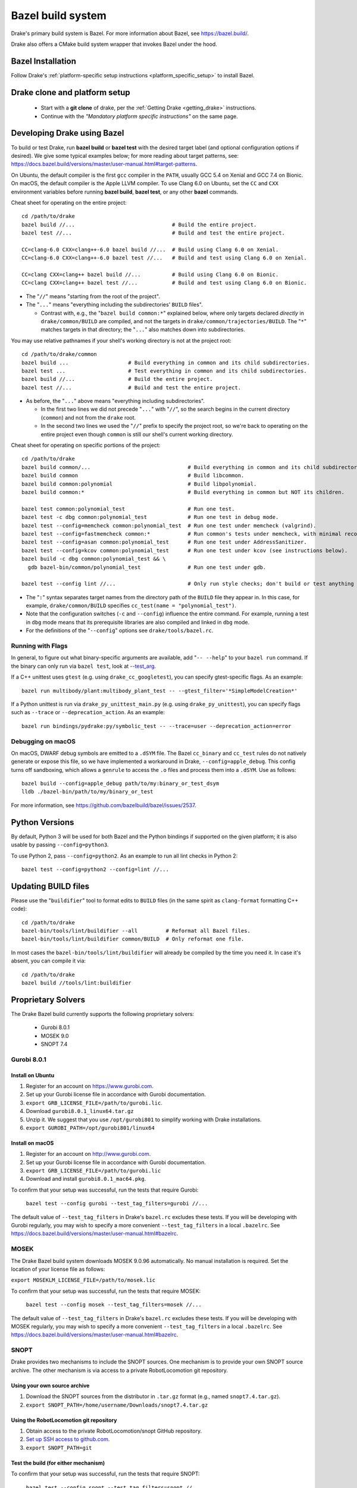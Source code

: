 .. _bazel:

******************
Bazel build system
******************

Drake's primary build system is Bazel.  For more information about Bazel, see
https://bazel.build/.

Drake also offers a CMake build system wrapper that invokes Bazel under the
hood.

Bazel Installation
==================

Follow Drake's
:ref:`platform-specific setup instructions <platform_specific_setup>`
to install Bazel.

Drake clone and platform setup
==============================

 - Start with a **git clone** of drake, per the :ref:`Getting Drake
   <getting_drake>` instructions.

 - Continue with the *"Mandatory platform specific instructions"* on the same
   page.

.. _using_bazel:

Developing Drake using Bazel
============================

To build or test Drake, run **bazel build** or **bazel test** with the desired
target label (and optional configuration options if desired).  We give some
typical examples below; for more reading about target patterns, see:
https://docs.bazel.build/versions/master/user-manual.html#target-patterns.

On Ubuntu, the default compiler is the first ``gcc`` compiler in the
``PATH``, usually GCC 5.4 on Xenial and GCC 7.4 on Bionic. On macOS, the
default compiler is the Apple LLVM compiler. To use Clang 6.0 on Ubuntu, set
the ``CC`` and ``CXX`` environment variables before running **bazel build**,
**bazel test**, or any other **bazel** commands.

Cheat sheet for operating on the entire project::

  cd /path/to/drake
  bazel build //...                               # Build the entire project.
  bazel test //...                                # Build and test the entire project.

  CC=clang-6.0 CXX=clang++-6.0 bazel build //...  # Build using Clang 6.0 on Xenial.
  CC=clang-6.0 CXX=clang++-6.0 bazel test //...   # Build and test using Clang 6.0 on Xenial.

  CC=clang CXX=clang++ bazel build //...          # Build using Clang 6.0 on Bionic.
  CC=clang CXX=clang++ bazel test //...           # Build and test using Clang 6.0 on Bionic.

- The "``//``" means "starting from the root of the project".
- The "``...``" means "everything including the subdirectories' ``BUILD`` files".

  - Contrast with, e.g., the "``bazel build common:*``" explained below, where
    only targets declared *directly* in ``drake/common/BUILD`` are compiled,
    and not the targets in ``drake/common/trajectories/BUILD``.  The "``*``"
    matches targets in that directory; the "``...``" also matches down into
    subdirectories.

You may use relative pathnames if your shell's working directory is not at the
project root::

  cd /path/to/drake/common
  bazel build ...                   # Build everything in common and its child subdirectories.
  bazel test ...                    # Test everything in common and its child subdirectories.
  bazel build //...                 # Build the entire project.
  bazel test //...                  # Build and test the entire project.

- As before, the "``...``" above means "everything including subdirectories".

  - In the first two lines we did not precede "``...``" with "``//``", so the
    search begins in the current directory (``common``) and not from the
    ``drake`` root.
  - In the second two lines we used the "``//``" prefix to specify the project
    root, so we're back to operating on the entire project even though
    ``common`` is still our shell's current working directory.

Cheat sheet for operating on specific portions of the project::

  cd /path/to/drake
  bazel build common/...                               # Build everything in common and its child subdirectories.
  bazel build common                                   # Build libcommon.
  bazel build common:polynomial                        # Build libpolynomial.
  bazel build common:*                                 # Build everything in common but NOT its children.

  bazel test common:polynomial_test                    # Run one test.
  bazel test -c dbg common:polynomial_test             # Run one test in debug mode.
  bazel test --config=memcheck common:polynomial_test  # Run one test under memcheck (valgrind).
  bazel test --config=fastmemcheck common:*            # Run common's tests under memcheck, with minimal recompiling.
  bazel test --config=asan common:polynomial_test      # Run one test under AddressSanitizer.
  bazel test --config=kcov common:polynomial_test      # Run one test under kcov (see instructions below).
  bazel build -c dbg common:polynomial_test && \
    gdb bazel-bin/common/polynomial_test               # Run one test under gdb.

  bazel test --config lint //...                       # Only run style checks; don't build or test anything else.

- The "``:``" syntax separates target names from the directory path of the
  ``BUILD`` file they appear in.  In this case, for example,
  ``drake/common/BUILD`` specifies ``cc_test(name = "polynomial_test")``.
- Note that the configuration switches (``-c`` and ``--config``) influence the
  entire command.  For example, running a test in ``dbg`` mode means that its
  prerequisite libraries are also compiled and linked in ``dbg`` mode.
- For the definitions of the "``--config``" options see ``drake/tools/bazel.rc``.

Running with Flags
------------------

In general, to figure out what binary-specific arguments are available, add
"``-- --help``" to your ``bazel run`` command. If the binary can only run via
``bazel test``, look at `--test_arg <https://docs.bazel.build/versions/master/user-manual.html#flag--test_arg>`_.

If a C++ unittest uses ``gtest`` (e.g. using ``drake_cc_googletest``),
you can specify gtest-specific flags. As an example::

  bazel run multibody/plant:multibody_plant_test -- --gtest_filter='*SimpleModelCreation*'

If a Python unittest is run via ``drake_py_unittest_main.py`` (e.g. using
``drake_py_unittest``), you can specify flags such as ``--trace`` or
``--deprecation_action``. As an example::

  bazel run bindings/pydrake:py/symbolic_test -- --trace=user --deprecation_action=error

Debugging on macOS
------------------

On macOS, DWARF debug symbols are emitted to a ``.dSYM`` file.  The Bazel
``cc_binary`` and ``cc_test`` rules do not natively generate or expose this
file, so we have implemented a workaround in Drake, ``--config=apple_debug``.
This config turns off sandboxing, which allows a ``genrule`` to access the
``.o`` files and process them into a ``.dSYM``.  Use as follows::

  bazel build --config=apple_debug path/to/my:binary_or_test_dsym
  lldb ./bazel-bin/path/to/my/binary_or_test

For more information, see https://github.com/bazelbuild/bazel/issues/2537.

.. _buildifier:

Python Versions
===============
By default, Python 3 will be used for both Bazel and the Python bindings if
supported on the given platform; it is also usable by passing
``--config=python3``.

To use Python 2, pass ``--config=python2``. As an example to run all lint
checks in Python 2::

    bazel test --config=python2 --config=lint //...

Updating BUILD files
====================

Please use the "``buildifier``" tool to format edits to ``BUILD`` files (in the
same spirit as ``clang-format`` formatting C++ code)::

  cd /path/to/drake
  bazel-bin/tools/lint/buildifier --all         # Reformat all Bazel files.
  bazel-bin/tools/lint/buildifier common/BUILD  # Only reformat one file.

In most cases the ``bazel-bin/tools/lint/buildifier`` will already be compiled
by the time you need it.  In case it's absent, you can compile it via::

  cd /path/to/drake
  bazel build //tools/lint:buildifier

Proprietary Solvers
===================

The Drake Bazel build currently supports the following proprietary solvers:

 * Gurobi 8.0.1
 * MOSEK 9.0
 * SNOPT 7.4

.. When upgrading SNOPT to a newer revision, re-enable TestPrintFile in
   solvers/test/snopt_solver_test.cc.

.. _gurobi:

Gurobi 8.0.1
------------

Install on Ubuntu
~~~~~~~~~~~~~~~~~
1. Register for an account on https://www.gurobi.com.
2. Set up your Gurobi license file in accordance with Gurobi documentation.
3. ``export GRB_LICENSE_FILE=/path/to/gurobi.lic``.
4. Download ``gurobi8.0.1_linux64.tar.gz``
5. Unzip it.  We suggest that you use ``/opt/gurobi801`` to simplify working with Drake installations.
6. ``export GUROBI_PATH=/opt/gurobi801/linux64``

Install on macOS
~~~~~~~~~~~~~~~~
1. Register for an account on http://www.gurobi.com.
2. Set up your Gurobi license file in accordance with Gurobi documentation.
3. ``export GRB_LICENSE_FILE=/path/to/gurobi.lic``
4. Download and install ``gurobi8.0.1_mac64.pkg``.


To confirm that your setup was successful, run the tests that require Gurobi:

  ``bazel test --config gurobi --test_tag_filters=gurobi //...``

The default value of ``--test_tag_filters`` in Drake's ``bazel.rc`` excludes
these tests.  If you will be developing with Gurobi regularly, you may wish
to specify a more convenient ``--test_tag_filters`` in a local ``.bazelrc``.
See https://docs.bazel.build/versions/master/user-manual.html#bazelrc.

MOSEK
-----

The Drake Bazel build system downloads MOSEK 9.0.96 automatically.  No manual
installation is required.  Set the location of your license file as follows:

``export MOSEKLM_LICENSE_FILE=/path/to/mosek.lic``

To confirm that your setup was successful, run the tests that require MOSEK:

  ``bazel test --config mosek --test_tag_filters=mosek //...``

The default value of ``--test_tag_filters`` in Drake's ``bazel.rc`` excludes
these tests.  If you will be developing with MOSEK regularly, you may wish
to specify a more convenient ``--test_tag_filters`` in a local ``.bazelrc``.
See https://docs.bazel.build/versions/master/user-manual.html#bazelrc.

SNOPT
-----

Drake provides two mechanisms to include the SNOPT sources.  One mechanism is
to provide your own SNOPT source archive.  The other mechanism is via access to
a private RobotLocomotion git repository.

Using your own source archive
~~~~~~~~~~~~~~~~~~~~~~~~~~~~~

1. Download the SNOPT sources from the distributor in ``.tar.gz`` format (e.g.,
   named ``snopt7.4.tar.gz``).
2. ``export SNOPT_PATH=/home/username/Downloads/snopt7.4.tar.gz``

Using the RobotLocomotion git repository
~~~~~~~~~~~~~~~~~~~~~~~~~~~~~~~~~~~~~~~~

1. Obtain access to the private RobotLocomotion/snopt GitHub repository.
2. `Set up SSH access to github.com <https://help.github.com/articles/adding-a-new-ssh-key-to-your-github-account/>`_.
3. ``export SNOPT_PATH=git``

Test the build (for either mechanism)
~~~~~~~~~~~~~~~~~~~~~~~~~~~~~~~~~~~~~

To confirm that your setup was successful, run the tests that require SNOPT:

  ``bazel test --config snopt --test_tag_filters=snopt //...``

The default value of ``--test_tag_filters`` in Drake's ``bazel.rc`` excludes
these tests.  If you will be developing with SNOPT regularly, you may wish
to specify a more convenient ``--test_tag_filters`` in a local ``.bazelrc``.
See https://docs.bazel.build/versions/master/user-manual.html#bazelrc.

Drake offers two flavors of SNOPT bindings for the MathematicalProgram:

 - The ``--config snopt_f2c`` option selects the legacy bindings that use the
   f2c compiler; these bindings will be removed on 2019-11-01.
 - The ``--config snopt_fortran`` option selects the bindings that use the
   gfortran compiler; these bindings will be supported for the foreseeable
   future.
 - The ``--config snopt`` is synonymous with ``--config snopt_fortran``.

The gfortran bindings are superior in several ways (such as being threadsafe),
but have some known problems on certain programs (see drake issue `#10422
<https://github.com/RobotLocomotion/drake/issues/10422>`_ for a summary).

Optional Tools
==============

The Drake Bazel build system has integration support for some optional
development tools:

 * kcov -- test coverage analysis

kcov
----

``kcov`` can analyze coverage for any binary that contains DWARF format
debuggging symbols, and produce nicely formatted browse-able coverage reports.

To analyze test coverage, run the tests under ``kcov``::

  bazel test --config kcov //...

Note that it disables compiler-optimization (``-O0``) to have a better and more
precise coverage report.  If you have trouble with kcov and unoptimized programs,
you can turn it back on by also supplying ``--copt -O2``.

The coverage report is written to the ``drake/bazel-kcov`` directory.  To
view it, browse to ``drake/bazel-kcov/index.html``.

kcov on macOS
~~~~~~~~~~~~~

Be sure that your account has developer mode enabled, which gives you the
privileges necessary to run debuggers and similar tools. If you are an
administrator, use this command::

  sudo /usr/sbin/DevToolsSecurity --enable
